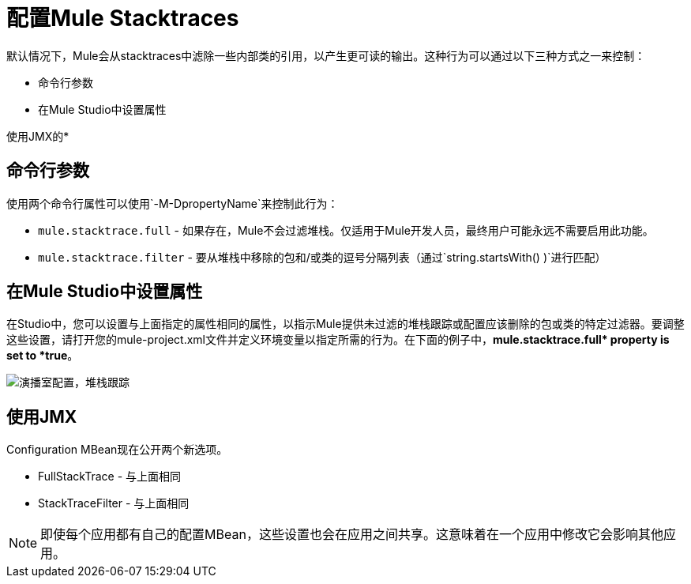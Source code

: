 = 配置Mule Stacktraces
:keywords: anypoint, studio, esb, on premises, on premise, amc, logs, stacktraces, verbose

默认情况下，Mule会从stacktraces中滤除一些内部类的引用，以产生更可读的输出。这种行为可以通过以下三种方式之一来控制：

* 命令行参数

* 在Mule Studio中设置属性

使用JMX的* 

== 命令行参数

使用两个命令行属性可以使用`-M-DpropertyName`来控制此行为：

*  `mule.stacktrace.full`  - 如果存在，Mule不会过滤堆栈。仅适用于Mule开发人员，最终用户可能永远不需要启用此功能。

*  `mule.stacktrace.filter`  - 要从堆栈中移除的包和/或类的逗号分隔列表（通过`string.startsWith() )`进行匹配）

== 在Mule Studio中设置属性

在Studio中，您可以设置与上面指定的属性相同的属性，以指示Mule提供未过滤的堆栈跟踪或配置应该删除的包或类的特定过滤器。要调整这些设置，请打开您的mule-project.xml文件并定义环境变量以指定所需的行为。在下面的例子中，**mule.stacktrace.full* property is set to *true**。

image:Studio-config-stacktrace.png[演播室配置，堆栈跟踪]

== 使用JMX

Configuration MBean现在公开两个新选项。

*  FullStackTrace  - 与上面相同

*  StackTraceFilter  - 与上面相同

[NOTE]
====
即使每个应用都有自己的配置MBean，这些设置也会在应用之间共享。这意味着在一个应用中修改它会影响其他应用。
====
